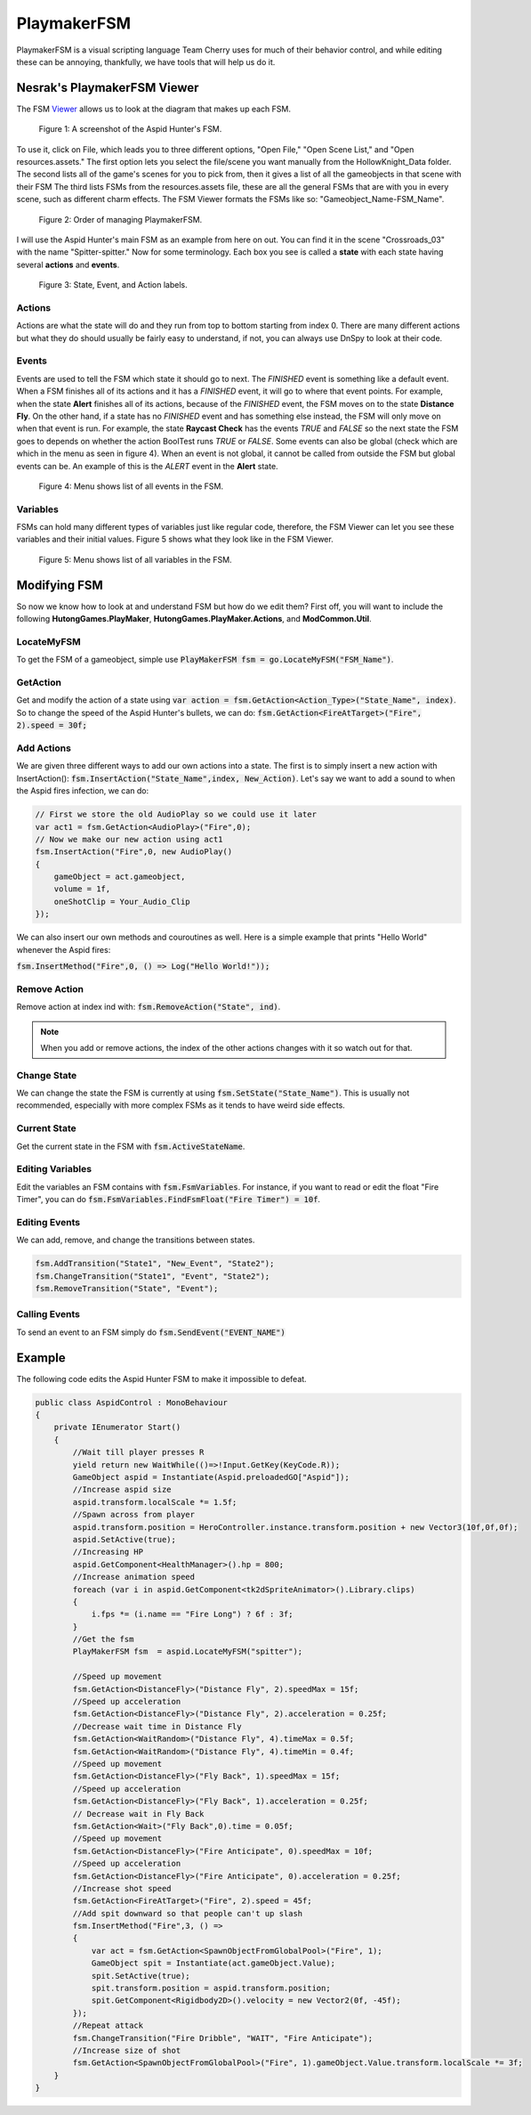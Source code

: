 PlaymakerFSM
============

PlaymakerFSM is a visual scripting language Team Cherry uses for much of their behavior control, and while editing these can be annoying, thankfully, we have tools that will help us do it.

Nesrak's PlaymakerFSM Viewer
^^^^^^^^^^^^^^^^^^^^^^^^^^^^
The FSM Viewer_ allows us to look at the diagram that makes up each FSM.

.. figure:: resources/aspidFSM.PNG
   :scale: 75 %
   :alt: Image of the fsm for the Aspid Hunter.

   Figure 1: A screenshot of the Aspid Hunter's FSM. 

To use it, click on File, which leads you to three different options, "Open File," "Open Scene List," and "Open resources.assets."
The first option lets you select the file/scene you want manually from the HollowKnight_Data folder. 
The second lists all of the game's scenes for you to pick from, then it gives a list of all the gameobjects in that scene with their FSM
The third lists FSMs from the resources.assets file, these are all the general FSMs that are with you in every scene, such as different charm effects.
The FSM Viewer formats the FSMs like so: "Gameobject_Name-FSM_Name".

.. figure:: resources/FSMOrder.png
   :scale: 50 %

   Figure 2: Order of managing PlaymakerFSM. 

I will use the Aspid Hunter's main FSM as an example from here on out. You can find it in the scene "Crossroads_03" with the name "Spitter-spitter." 
Now for some terminology. Each box you see is called a **state** with each state having several **actions** and **events**. 

.. figure:: resources/LabelFSM.png
   :scale: 80 %

   Figure 3: State, Event, and Action labels. 

Actions
~~~~~~~
Actions are what the state will do and they run from top to bottom starting from index 0. 
There are many different actions but what they do should usually be fairly easy to understand, if not, you can always use DnSpy to look at their code.

Events
~~~~~~
Events are used to tell the FSM which state it should go to next.
The *FINISHED* event is something like a default event. When a FSM finishes all of its actions and it has a *FINISHED* event, it will go to where that event points.
For example, when the state **Alert** finishes all of its actions, because of the *FINISHED* event, the FSM moves on to the state **Distance Fly**.
On the other hand, if a state has no *FINISHED* event and has something else instead, the FSM will only move on when that event is run.
For example, the state **Raycast Check** has the events *TRUE* and *FALSE* so the next state the FSM goes to depends on whether the action BoolTest runs *TRUE* or *FALSE*.
Some events can also be global (check which are which in the menu as seen in figure 4). 
When an event is not global, it cannot be called from outside the FSM but global events can be. 
An example of this is the *ALERT* event in the **Alert** state.  

.. figure:: resources/EventFSM.png
   :scale: 100 %

   Figure 4: Menu shows list of all events in the FSM. 

Variables
~~~~~~~~~
FSMs can hold many different types of variables just like regular code, therefore, the FSM Viewer can let you see these variables and their initial values.
Figure 5 shows what they look like in the FSM Viewer.

.. figure:: resources/VarFSM.png
   :scale: 80 %

   Figure 5: Menu shows list of all variables in the FSM. 


Modifying FSM
^^^^^^^^^^^^^
So now we know how to look at and understand FSM but how do we edit them?
First off, you will want to include the following **HutongGames.PlayMaker**, **HutongGames.PlayMaker.Actions**, and **ModCommon.Util**.

LocateMyFSM
~~~~~~~~~~~
To get the FSM of a gameobject, simple use :code:`PlayMakerFSM fsm = go.LocateMyFSM("FSM_Name")`.

GetAction
~~~~~~~~~
Get and modify the action of a state using :code:`var action = fsm.GetAction<Action_Type>("State_Name", index)`.
So to change the speed of the Aspid Hunter's bullets, we can do: :code:`fsm.GetAction<FireAtTarget>("Fire", 2).speed = 30f;`

Add Actions
~~~~~~~~~~~
We are given three different ways to add our own actions into a state. The first is to simply insert a new action with InsertAction():
:code:`fsm.InsertAction("State_Name",index, New_Action)`. Let's say we want to add a sound to when the Aspid fires infection, we can do:

.. code-block:: c#

    // First we store the old AudioPlay so we could use it later
    var act1 = fsm.GetAction<AudioPlay>("Fire",0); 
    // Now we make our new action using act1
    fsm.InsertAction("Fire",0, new AudioPlay()
    {
        gameObject = act.gameobject,
        volume = 1f,
        oneShotClip = Your_Audio_Clip
    });

We can also insert our own methods and couroutines as well. Here is a simple example that prints "Hello World" whenever the Aspid fires:

:code:`fsm.InsertMethod("Fire",0, () => Log("Hello World!"));`

Remove Action
~~~~~~~~~~~~~
Remove action at index ind with: :code:`fsm.RemoveAction("State", ind)`. 

.. note::
    When you add or remove actions, the index of the other actions changes with it so watch out for that.

Change State
~~~~~~~~~~~~
We can change the state the FSM is currently at using :code:`fsm.SetState("State_Name")`.
This is usually not recommended, especially with more complex FSMs as it tends to have weird side effects.

Current State
~~~~~~~~~~~~~
Get the current state in the FSM with :code:`fsm.ActiveStateName`.

Editing Variables
~~~~~~~~~~~~~~~~~
Edit the variables an FSM contains with :code:`fsm.FsmVariables`. For instance, if you want to read or edit the float "Fire Timer", you can do
:code:`fsm.FsmVariables.FindFsmFloat("Fire Timer") = 10f`.

Editing Events 
~~~~~~~~~~~~~~
We can add, remove, and change the transitions between states.

.. code-block:: c#

    fsm.AddTransition("State1", "New_Event", "State2");
    fsm.ChangeTransition("State1", "Event", "State2");
    fsm.RemoveTransition("State", "Event");

Calling Events
~~~~~~~~~~~~~~
To send an event to an FSM simply do :code:`fsm.SendEvent("EVENT_NAME")`


Example
^^^^^^^

The following code edits the Aspid Hunter FSM to make it impossible to defeat.

.. raw:: html

    <iframe width="426" height="240" src="https://www.youtube.com/embed/DffewuRTDW0" frameborder="0" allow="accelerometer; autoplay; encrypted-media; gyroscope; picture-in-picture" allowfullscreen></iframe>

.. code-block:: c#

    public class AspidControl : MonoBehaviour
    {
        private IEnumerator Start()
        {
            //Wait till player presses R
            yield return new WaitWhile(()=>!Input.GetKey(KeyCode.R));
            GameObject aspid = Instantiate(Aspid.preloadedGO["Aspid"]);
            //Increase aspid size
            aspid.transform.localScale *= 1.5f;
            //Spawn across from player
            aspid.transform.position = HeroController.instance.transform.position + new Vector3(10f,0f,0f);
            aspid.SetActive(true);
            //Increasing HP
            aspid.GetComponent<HealthManager>().hp = 800;
            //Increase animation speed
            foreach (var i in aspid.GetComponent<tk2dSpriteAnimator>().Library.clips)
            {
                i.fps *= (i.name == "Fire Long") ? 6f : 3f;
            }
            //Get the fsm
            PlayMakerFSM fsm  = aspid.LocateMyFSM("spitter");
            
            //Speed up movement
            fsm.GetAction<DistanceFly>("Distance Fly", 2).speedMax = 15f;
            //Speed up acceleration
            fsm.GetAction<DistanceFly>("Distance Fly", 2).acceleration = 0.25f;
            //Decrease wait time in Distance Fly
            fsm.GetAction<WaitRandom>("Distance Fly", 4).timeMax = 0.5f;
            fsm.GetAction<WaitRandom>("Distance Fly", 4).timeMin = 0.4f;
            //Speed up movement
            fsm.GetAction<DistanceFly>("Fly Back", 1).speedMax = 15f;
            //Speed up acceleration
            fsm.GetAction<DistanceFly>("Fly Back", 1).acceleration = 0.25f;
            // Decrease wait in Fly Back
            fsm.GetAction<Wait>("Fly Back",0).time = 0.05f;
            //Speed up movement
            fsm.GetAction<DistanceFly>("Fire Anticipate", 0).speedMax = 10f;
            //Speed up acceleration
            fsm.GetAction<DistanceFly>("Fire Anticipate", 0).acceleration = 0.25f;
            //Increase shot speed
            fsm.GetAction<FireAtTarget>("Fire", 2).speed = 45f;
            //Add spit downward so that people can't up slash
            fsm.InsertMethod("Fire",3, () =>
            {
                var act = fsm.GetAction<SpawnObjectFromGlobalPool>("Fire", 1);
                GameObject spit = Instantiate(act.gameObject.Value);
                spit.SetActive(true);
                spit.transform.position = aspid.transform.position;
                spit.GetComponent<Rigidbody2D>().velocity = new Vector2(0f, -45f);
            });
            //Repeat attack
            fsm.ChangeTransition("Fire Dribble", "WAIT", "Fire Anticipate");
            //Increase size of shot
            fsm.GetAction<SpawnObjectFromGlobalPool>("Fire", 1).gameObject.Value.transform.localScale *= 3f;
        }
    }

.. _Viewer: https://github.com/nesrak1/HollowKnightFSMView/releases